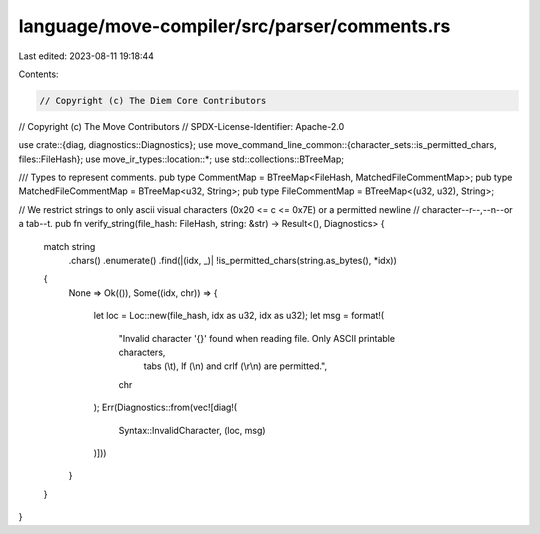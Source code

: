 language/move-compiler/src/parser/comments.rs
=============================================

Last edited: 2023-08-11 19:18:44

Contents:

.. code-block:: rs

    // Copyright (c) The Diem Core Contributors
// Copyright (c) The Move Contributors
// SPDX-License-Identifier: Apache-2.0

use crate::{diag, diagnostics::Diagnostics};
use move_command_line_common::{character_sets::is_permitted_chars, files::FileHash};
use move_ir_types::location::*;
use std::collections::BTreeMap;

/// Types to represent comments.
pub type CommentMap = BTreeMap<FileHash, MatchedFileCommentMap>;
pub type MatchedFileCommentMap = BTreeMap<u32, String>;
pub type FileCommentMap = BTreeMap<(u32, u32), String>;

// We restrict strings to only ascii visual characters (0x20 <= c <= 0x7E) or a permitted newline
// character--\r--,--\n--or a tab--\t.
pub fn verify_string(file_hash: FileHash, string: &str) -> Result<(), Diagnostics> {
    match string
        .chars()
        .enumerate()
        .find(|(idx, _)| !is_permitted_chars(string.as_bytes(), *idx))
    {
        None => Ok(()),
        Some((idx, chr)) => {
            let loc = Loc::new(file_hash, idx as u32, idx as u32);
            let msg = format!(
                "Invalid character '{}' found when reading file. Only ASCII printable characters, \
                 tabs (\\t), lf (\\n) and crlf (\\r\\n) are permitted.",
                chr
            );
            Err(Diagnostics::from(vec![diag!(
                Syntax::InvalidCharacter,
                (loc, msg)
            )]))
        }
    }
}


